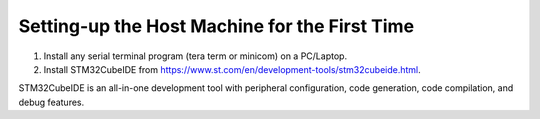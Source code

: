 

Setting-up the Host Machine for the First Time
----------------------------------------------

1. Install any serial terminal program (tera term or minicom) on a
   PC/Laptop.

2. Install STM32CubeIDE from
   https://www.st.com/en/development-tools/stm32cubeide.html.

STM32CubeIDE is an all-in-one development tool with peripheral
configuration, code generation, code compilation, and debug features.
